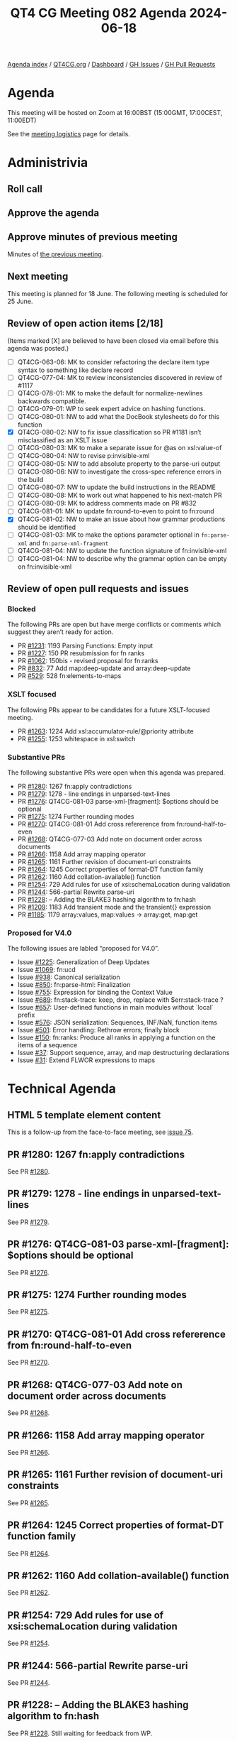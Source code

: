 :PROPERTIES:
:ID:       A179CF44-166A-44B7-AB60-6E48BCC9A0F7
:END:
#+title: QT4 CG Meeting 082 Agenda 2024-06-18
#+author: Norm Tovey-Walsh
#+filetags: :qt4cg:
#+options: html-style:nil h:6 toc:nil
#+html_head: <link rel="stylesheet" type="text/css" href="/meeting/css/htmlize.css"/>
#+html_head: <link rel="stylesheet" type="text/css" href="../../../css/style.css"/>
#+html_head: <link rel="shortcut icon" href="/img/QT4-64.png" />
#+html_head: <link rel="apple-touch-icon" sizes="64x64" href="/img/QT4-64.png" type="image/png" />
#+html_head: <link rel="apple-touch-icon" sizes="76x76" href="/img/QT4-76.png" type="image/png" />
#+html_head: <link rel="apple-touch-icon" sizes="120x120" href="/img/QT4-120.png" type="image/png" />
#+html_head: <link rel="apple-touch-icon" sizes="152x152" href="/img/QT4-152.png" type="image/png" />
#+options: author:nil email:nil creator:nil timestamp:nil
#+startup: showall

[[../][Agenda index]] / [[https://qt4cg.org][QT4CG.org]] / [[https://qt4cg.org/dashboard][Dashboard]] / [[https://github.com/qt4cg/qtspecs/issues][GH Issues]] / [[https://github.com/qt4cg/qtspecs/pulls][GH Pull Requests]]

* Agenda
:PROPERTIES:
:unnumbered: t
:CUSTOM_ID: agenda
:END:

This meeting will be hosted on Zoom at 16:00BST (15:00GMT, 17:00CEST, 11:00EDT) 

See the [[https://qt4cg.org/meeting/logistics.html][meeting logistics]] page for details.

* Administrivia
:PROPERTIES:
:CUSTOM_ID: administrivia
:END:

** Roll call
:PROPERTIES:
:CUSTOM_ID: roll-call
:END:

** Approve the agenda
:PROPERTIES:
:CUSTOM_ID: accept-agenda
:END:

** Approve minutes of previous meeting
:PROPERTIES:
:CUSTOM_ID: approve-minutes
:END:

Minutes of [[../../minutes/2024/06-11.html][the previous meeting]].

** Next meeting
:PROPERTIES:
:CUSTOM_ID: next-meeting
:END:

This meeting is planned for 18 June. The following meeting is scheduled for
25 June.

** Review of open action items [2/18]
:PROPERTIES:
:CUSTOM_ID: open-actions
:END:

(Items marked [X] are believed to have been closed via email before
this agenda was posted.)

+ [ ] QT4CG-063-06: MK to consider refactoring the declare item type syntax to something like declare record
+ [ ] QT4CG-077-04: MK to review inconsistencies discovered in review of #1117
+ [ ] QT4CG-078-01: MK to make the default for normalize-newlines backwards compatible.
+ [ ] QT4CG-079-01: WP to seek expert advice on hashing functions.
+ [ ] QT4CG-080-01: NW to add what the DocBook stylesheets do for this function
+ [X] QT4CG-080-02: NW to fix issue classification so PR #1181 isn’t misclassified as an XSLT issue
+ [ ] QT4CG-080-03: MK to make a separate issue for @as on xsl:value-of
+ [ ] QT4CG-080-04: NW to revise p:invisible-xml
+ [ ] QT4CG-080-05: NW to add absolute property to the parse-uri output
+ [ ] QT4CG-080-06: NW to investigate the cross-spec reference errors in the build
+ [ ] QT4CG-080-07: NW to update the build instructions in the README
+ [ ] QT4CG-080-08: MK to work out what happened to his next-match PR
+ [ ] QT4CG-080-09: MK to address comments made on PR #832
+ [ ] QT4CG-081-01: MK to update fn:round-to-even to point to fn:round
+ [X] QT4CG-081-02: NW to make an issue about how grammar productions should be identified
+ [ ] QT4CG-081-03: MK to make the options parameter optional in ~fn:parse-xml~ and ~fn:parse-xml-fragment~
+ [ ] QT4CG-081-04: NW to update the function signature of fn:invisible-xml
+ [ ] QT4CG-081-04: NW to describe why the grammar option can be empty on fn:invisible-xml

** Review of open pull requests and issues
:PROPERTIES:
:CUSTOM_ID: open-pull-requests
:END:

*** Blocked
:PROPERTIES:
:CUSTOM_ID: blocked
:END:

The following PRs are open but have merge conflicts or comments which
suggest they aren’t ready for action.

+ PR [[https://qt4cg.org/dashboard/#pr-1231][#1231]]: 1193 Parsing Functions: Empty input
+ PR [[https://qt4cg.org/dashboard/#pr-1227][#1227]]: 150 PR resubmission for fn ranks
+ PR [[https://qt4cg.org/dashboard/#pr-1062][#1062]]: 150bis - revised proposal for fn:ranks
+ PR [[https://qt4cg.org/dashboard/#pr-832][#832]]: 77 Add map:deep-update and array:deep-update
+ PR [[https://qt4cg.org/dashboard/#pr-529][#529]]: 528 fn:elements-to-maps

*** XSLT focused
:PROPERTIES:
:CUSTOM_ID: xslt-focused
:END:

The following PRs appear to be candidates for a future XSLT-focused
meeting.

+ PR [[https://qt4cg.org/dashboard/#pr-1263][#1263]]: 1224 Add xsl:accumulator-rule/@priority attribute
+ PR [[https://qt4cg.org/dashboard/#pr-1255][#1255]]: 1253 whitespace in xsl:switch

*** Substantive PRs
:PROPERTIES:
:CUSTOM_ID: substantive
:END:

The following substantive PRs were open when this agenda was prepared.

+ PR [[https://qt4cg.org/dashboard/#pr-1280][#1280]]: 1267 fn:apply contradictions
+ PR [[https://qt4cg.org/dashboard/#pr-1279][#1279]]: 1278 - line endings in unparsed-text-lines
+ PR [[https://qt4cg.org/dashboard/#pr-1276][#1276]]: QT4CG-081-03 parse-xml-[fragment]: $options should be optional
+ PR [[https://qt4cg.org/dashboard/#pr-1275][#1275]]: 1274 Further rounding modes
+ PR [[https://qt4cg.org/dashboard/#pr-1270][#1270]]: QT4CG-081-01 Add cross refererence from fn:round-half-to-even
+ PR [[https://qt4cg.org/dashboard/#pr-1268][#1268]]: QT4CG-077-03 Add note on document order across documents
+ PR [[https://qt4cg.org/dashboard/#pr-1266][#1266]]: 1158 Add array mapping operator
+ PR [[https://qt4cg.org/dashboard/#pr-1265][#1265]]: 1161 Further revision of document-uri constraints
+ PR [[https://qt4cg.org/dashboard/#pr-1264][#1264]]: 1245 Correct properties of format-DT function family
+ PR [[https://qt4cg.org/dashboard/#pr-1262][#1262]]: 1160 Add collation-available() function
+ PR [[https://qt4cg.org/dashboard/#pr-1254][#1254]]: 729 Add rules for use of xsi:schemaLocation during validation
+ PR [[https://qt4cg.org/dashboard/#pr-1244][#1244]]: 566-partial Rewrite parse-uri
+ PR [[https://qt4cg.org/dashboard/#pr-1228][#1228]]: – Adding the BLAKE3 hashing algorithm to fn:hash
+ PR [[https://qt4cg.org/dashboard/#pr-1209][#1209]]: 1183 Add transient mode and the transient{} expression
+ PR [[https://qt4cg.org/dashboard/#pr-1185][#1185]]: 1179 array:values, map:values → array:get, map:get

*** Proposed for V4.0
:PROPERTIES:
:CUSTOM_ID: proposed-40
:END:

The following issues are labled “proposed for V4.0”.

+ Issue [[https://github.com/qt4cg/qtspecs/issues/1225][#1225]]: Generalization of Deep Updates
+ Issue [[https://github.com/qt4cg/qtspecs/issues/1069][#1069]]: fn:ucd
+ Issue [[https://github.com/qt4cg/qtspecs/issues/938][#938]]: Canonical serialization
+ Issue [[https://github.com/qt4cg/qtspecs/issues/850][#850]]: fn:parse-html: Finalization
+ Issue [[https://github.com/qt4cg/qtspecs/issues/755][#755]]: Expression for binding the Context Value
+ Issue [[https://github.com/qt4cg/qtspecs/issues/689][#689]]: fn:stack-trace: keep, drop, replace with $err:stack-trace ?
+ Issue [[https://github.com/qt4cg/qtspecs/issues/657][#657]]: User-defined functions in main modules without `local` prefix
+ Issue [[https://github.com/qt4cg/qtspecs/issues/576][#576]]: JSON serialization: Sequences, INF/NaN, function items
+ Issue [[https://github.com/qt4cg/qtspecs/issues/501][#501]]: Error handling: Rethrow errors; finally block
+ Issue [[https://github.com/qt4cg/qtspecs/issues/150][#150]]: fn:ranks: Produce all ranks in applying a function on the items of a sequence
+ Issue [[https://github.com/qt4cg/qtspecs/issues/37][#37]]: Support sequence, array, and map destructuring declarations
+ Issue [[https://github.com/qt4cg/qtspecs/issues/31][#31]]: Extend FLWOR expressions to maps

* Technical Agenda
:PROPERTIES:
:CUSTOM_ID: technical-agenda
:END:

** HTML 5 template element content
:PROPERTIES:
:CUSTOM_ID: h-BF98CA1E-7B5C-4D07-93C5-73D78AD45BFF
:END:

This is a follow-up from the face-to-face meeting, see [[https://github.com/qt4cg/qtspecs/issues/75][issue 75]].

** PR #1280: 1267 fn:apply contradictions
:PROPERTIES:
:CUSTOM_ID: pr-1280
:END:
See PR [[https://qt4cg.org/dashboard/#pr-1280][#1280]].
** PR #1279: 1278 - line endings in unparsed-text-lines
:PROPERTIES:
:CUSTOM_ID: pr-1279
:END:
See PR [[https://qt4cg.org/dashboard/#pr-1279][#1279]].
** PR #1276: QT4CG-081-03 parse-xml-[fragment]: $options should be optional
:PROPERTIES:
:CUSTOM_ID: pr-1276
:END:
See PR [[https://qt4cg.org/dashboard/#pr-1276][#1276]].
** PR #1275: 1274 Further rounding modes
:PROPERTIES:
:CUSTOM_ID: pr-1275
:END:
See PR [[https://qt4cg.org/dashboard/#pr-1275][#1275]].
** PR #1270: QT4CG-081-01 Add cross refererence from fn:round-half-to-even
:PROPERTIES:
:CUSTOM_ID: pr-1270
:END:
See PR [[https://qt4cg.org/dashboard/#pr-1270][#1270]].
** PR #1268: QT4CG-077-03 Add note on document order across documents
:PROPERTIES:
:CUSTOM_ID: pr-1268
:END:
See PR [[https://qt4cg.org/dashboard/#pr-1268][#1268]].
** PR #1266: 1158 Add array mapping operator
:PROPERTIES:
:CUSTOM_ID: pr-1266
:END:
See PR [[https://qt4cg.org/dashboard/#pr-1266][#1266]].
** PR #1265: 1161 Further revision of document-uri constraints
:PROPERTIES:
:CUSTOM_ID: pr-1265
:END:
See PR [[https://qt4cg.org/dashboard/#pr-1265][#1265]].
** PR #1264: 1245 Correct properties of format-DT function family
:PROPERTIES:
:CUSTOM_ID: pr-1264
:END:
See PR [[https://qt4cg.org/dashboard/#pr-1264][#1264]].
** PR #1262: 1160 Add collation-available() function
:PROPERTIES:
:CUSTOM_ID: pr-1262
:END:
See PR [[https://qt4cg.org/dashboard/#pr-1262][#1262]].
** PR #1254: 729 Add rules for use of xsi:schemaLocation during validation
:PROPERTIES:
:CUSTOM_ID: pr-1254
:END:
See PR [[https://qt4cg.org/dashboard/#pr-1254][#1254]].
** PR #1244: 566-partial Rewrite parse-uri
:PROPERTIES:
:CUSTOM_ID: pr-1244
:END:
See PR [[https://qt4cg.org/dashboard/#pr-1244][#1244]].
** PR #1228: – Adding the BLAKE3 hashing algorithm to fn:hash
:PROPERTIES:
:CUSTOM_ID: pr-1228
:END:
See PR [[https://qt4cg.org/dashboard/#pr-1228][#1228]].
Still waiting for feedback from WP.
** PR #1209: 1183 Add transient mode and the transient{} expression
:PROPERTIES:
:CUSTOM_ID: pr-1209
:END:
See PR [[https://qt4cg.org/dashboard/#pr-1209][#1209]].
** PR #1185: 1179 array:values, map:values → array:get, map:get
:PROPERTIES:
:CUSTOM_ID: pr-1185
:END:
See PR [[https://qt4cg.org/dashboard/#pr-1185][#1185]].

* Any other business
:PROPERTIES:
:CUSTOM_ID: any-other-business
:END:
